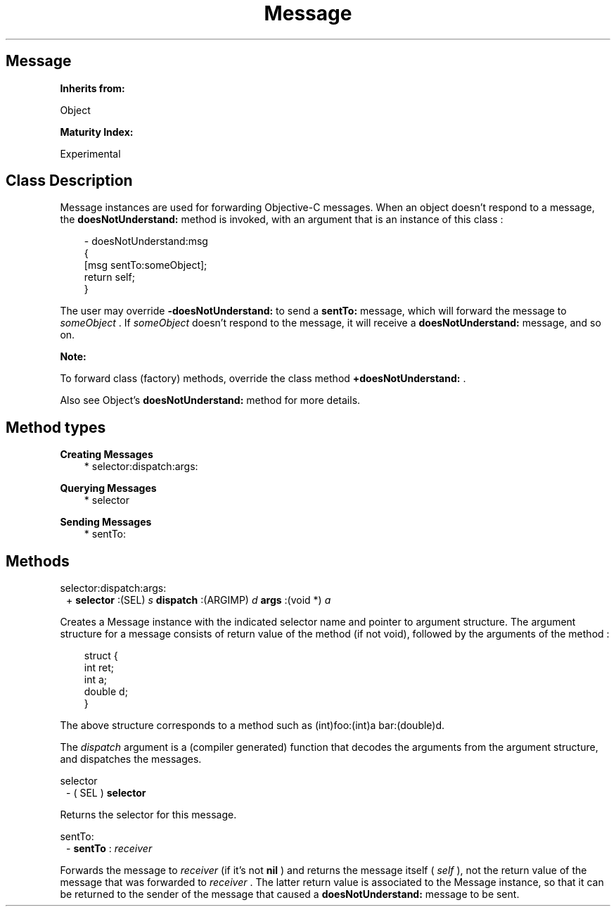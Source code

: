.TH "Message" 3 "Oct 12, 2003"
.SH Message
.PP
.B
Inherits from:

Object
.PP
.B
Maturity Index:

Experimental
.SH Class Description
.PP
Message instances are used for forwarding Objective-C messages\&.  When an object doesn\&'t respond to a message, the 
.B
doesNotUnderstand:
method is invoked, with an argument that is an instance of this class :
.RS 3

- doesNotUnderstand:msg
.br
{
.br
[msg sentTo:someObject];
.br
return self;
.br
}
.br

.br

.RE
.PP
The user may override 
.B
-doesNotUnderstand:
to send a 
.B
sentTo:
message, which will forward the message to 
.I
someObject
\&.  If 
.I
someObject
doesn\&'t respond to the message, it will receive a 
.B
doesNotUnderstand:
message, and so on\&.
.PP
.B
Note:

To forward class (factory) methods, override the class method 
.B
+doesNotUnderstand:
\&.
.PP
Also see Object\&'s 
.B
doesNotUnderstand:
method for more details\&.
.SH Method types
.PP 
.B
Creating Messages
.RS 3
.br
* selector:dispatch:args:
.RE
.PP 
.B
Querying Messages
.RS 3
.br
* selector
.RE
.PP 
.B
Sending Messages
.RS 3
.br
* sentTo:
.RE
.SH Methods
.PP 
selector:dispatch:args:
.RS 1
+
.B
selector
:(SEL)
.I
s
.B
dispatch
:(ARGIMP)
.I
d
.B
args
:(void *)
.I
a
.RE
.PP
Creates a Message instance with the indicated selector name and pointer to argument structure\&.  The argument structure for a message consists of return value of the method (if not void), followed by the arguments of the method :
.RS 3

struct {
.br
int ret;
.br
int a;
.br
double d;
.br
}
.br

.RE
.PP
The above structure corresponds to a method such as (int)foo:(int)a bar:(double)d\&.
.PP
The 
.I
dispatch
argument is a (compiler generated) function that decodes the arguments from the argument structure, and dispatches the messages\&.
.PP 
selector
.RS 1
- (
SEL
)
.B
selector
.RE
.PP
Returns the selector for this message\&.
.PP 
sentTo:
.RS 1
-
.B
sentTo
:
.I
receiver
.RE
.PP
Forwards the message to 
.I
receiver
(if it\&'s not 
.B
nil
) and returns the message itself (
.I
self
), not the return value of the message that was forwarded to 
.I
receiver
\&.  The latter return value is associated to the Message instance, so that it can be returned to the sender of the message that caused a 
.B
doesNotUnderstand:
message to be sent\&.
